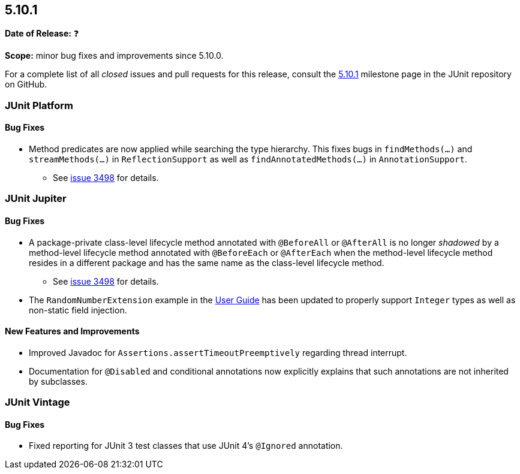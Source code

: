 [[release-notes-5.10.1]]
== 5.10.1

*Date of Release:* ❓

*Scope:* minor bug fixes and improvements since 5.10.0.

For a complete list of all _closed_ issues and pull requests for this release, consult the
link:{junit5-repo}+/milestone/72?closed=1+[5.10.1] milestone page in the
JUnit repository on GitHub.


[[release-notes-5.10.1-junit-platform]]
=== JUnit Platform

==== Bug Fixes

* Method predicates are now applied while searching the type hierarchy. This fixes bugs
  in `findMethods(...)` and `streamMethods(...)` in `ReflectionSupport` as well as
  `findAnnotatedMethods(...)` in `AnnotationSupport`.
  - See link:https://github.com/junit-team/junit5/issues/3498[issue 3498] for details.


[[release-notes-5.10.1-junit-jupiter]]
=== JUnit Jupiter

==== Bug Fixes

* A package-private class-level lifecycle method annotated with `@BeforeAll` or
  `@AfterAll` is no longer _shadowed_ by a method-level lifecycle method annotated with
  `@BeforeEach` or `@AfterEach` when the method-level lifecycle method resides in a
  different package and has the same name as the class-level lifecycle method.
  - See link:https://github.com/junit-team/junit5/issues/3498[issue 3498] for details.
* The `RandomNumberExtension` example in the
  <<../user-guide/index.adoc#extensions-RandomNumberExtension, User Guide>> has been
  updated to properly support `Integer` types as well as non-static field injection.

==== New Features and Improvements

* Improved Javadoc for `Assertions.assertTimeoutPreemptively` regarding thread interrupt.
* Documentation for `@Disabled` and conditional annotations now explicitly explains that
  such annotations are not inherited by subclasses.


[[release-notes-5.10.1-junit-vintage]]
=== JUnit Vintage

==== Bug Fixes

* Fixed reporting for JUnit 3 test classes that use JUnit 4's `@Ignored` annotation.
